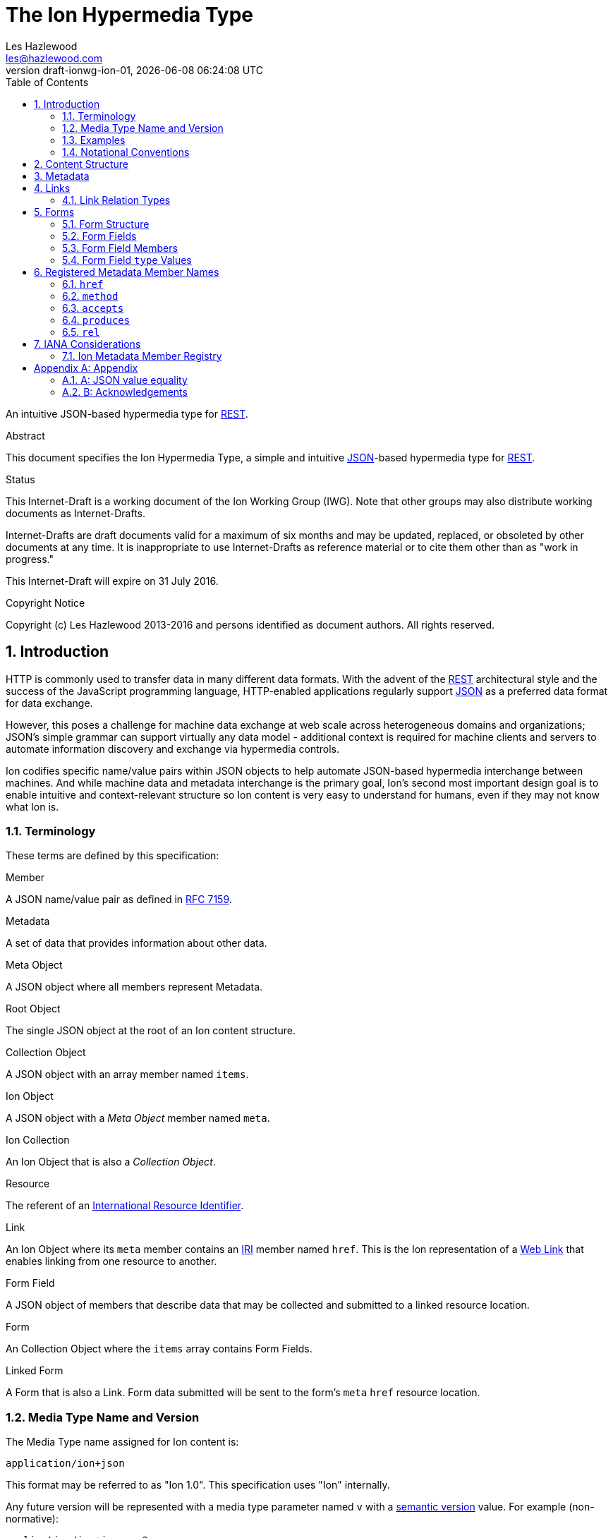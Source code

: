 = The Ion Hypermedia Type
Les Hazlewood <les@hazlewood.com>
:revnumber: draft-ionwg-ion-01
:revdate: {docdatetime}
:source-highlighter: pygments
:toc: right
// URIs:
:uri-json: http://tools.ietf.org/html/rfc7159
:uri-rest: http://www.ics.uci.edu/~fielding/pubs/dissertation/rest_arch_style.htm
:uri-rfc2119: https://tools.ietf.org/html/rfc2119
:uri-rfc5988: http://tools.ietf.org/html/rfc5988
:uri-rfc5988-links: https://tools.ietf.org/html/rfc5988#section-3
:uri-rfc5988-linkRelType: https://tools.ietf.org/html/rfc5988#section-4
:uri-rfc7231-methods: https://tools.ietf.org/html/rfc7231#section-4.1
:uri-mediaType-namingReqs: https://tools.ietf.org/html/rfc6838#section-4.2
:uri-rfc-json-value: https://tools.ietf.org/html/rfc7159#section-3
:uri-linkRelType-item: http://tools.ietf.org/html/rfc6573#section-2.1
:uri-link-relation-types: http://www.iana.org/assignments/link-relations/link-relations.xhtml#link-relations-1
:uri-ecmaScript-5-1: http://www.ecma-international.org/ecma-262/5.1
:uri-ecmaScript-5-1-15-12: http://www.ecma-international.org/ecma-262/5.1/#sec-15.12
:uri-IRIs: http://tools.ietf.org/html/rfc3987
:uri-IRIs-3-1: http://tools.ietf.org/html/rfc3987#section-3.1
:uri-URIs: http://tools.ietf.org/html/rfc3986
:uri-links: http://tools.ietf.org/html/rfc5988#section-3
:uri-IANA-consideration-guidelines: https://tools.ietf.org/html/rfc5226
:uri-semver: http://semver.org

An intuitive JSON-based hypermedia type for {uri-rest}[REST].

.Abstract

This document specifies the Ion Hypermedia Type, a simple and intuitive
{uri-json}[JSON]-based hypermedia type for {uri-rest}[REST].

.Status

This Internet-Draft is a working document of the Ion Working Group (IWG).  Note
that other groups may also distribute working documents as Internet-Drafts.

Internet-Drafts are draft documents valid for a maximum of six months
and may be updated, replaced, or obsoleted by other documents at any
time.  It is inappropriate to use Internet-Drafts as reference
material or to cite them other than as "work in progress."

This Internet-Draft will expire on 31 July 2016.

.Copyright Notice

Copyright (c) Les Hazlewood 2013-2016 and persons identified as document authors.  All rights reserved.

:sectnums:

== Introduction

HTTP is commonly used to transfer data in many different data formats. With the advent of the {uri-rest}[REST]
architectural style and the success of the JavaScript programming language, HTTP-enabled applications regularly
support {uri-json}[JSON] as a preferred data format for data exchange.

However, this poses a challenge for machine data exchange at web scale across heterogeneous domains and organizations;
JSON's simple grammar can support virtually any data model - additional context is required for machine clients and
servers to automate information discovery and exchange via hypermedia controls.

Ion codifies specific name/value pairs within JSON objects to help automate JSON-based hypermedia interchange between
machines.  And while machine data and metadata interchange is the primary goal, Ion's second most important design
goal is to enable intuitive and context-relevant structure so Ion content is very easy to understand for humans, even
if they may not know what Ion is.

=== Terminology

These terms are defined by this specification:

.Member
A JSON name/value pair as defined in https://tools.ietf.org/html/rfc7159#section-4[RFC 7159].

.Metadata
A set of data that provides information about other data.

.Meta Object
A JSON object where all members represent Metadata.

.Root Object
The single JSON object at the root of an Ion content structure.

.Collection Object
A JSON object with an array member named `items`.

.Ion Object
A JSON object with a _Meta Object_ member named `meta`.

.Ion Collection
An Ion Object that is also a _Collection Object_.

.Resource
The referent of an {uri-IRIs}[International Resource Identifier].

.Link
An Ion Object where its `meta` member contains an {uri-IRIs}[IRI] member named `href`.  This is the Ion representation
of a {uri-links}[Web Link] that enables linking from one resource to another.

.Form Field
A JSON object of members that describe data that may be collected and submitted to a linked resource location.

.Form
An Collection Object where the `items` array contains Form Fields.

.Linked Form
A Form that is also a Link.  Form data submitted will be sent to the form's `meta` `href` resource location.

=== Media Type Name and Version

The Media Type name assigned for Ion content is:

`application/ion+json`

This format may be referred to as "Ion 1.0". This specification uses "Ion" internally.

Any future version will be represented with a media type parameter named `v` with a {uri-semver}[semantic version]
value.  For example (non-normative):

`application/ion+json;v=2`

=== Examples

All following examples are non-normative.

==== Example Objects

A JSON object without metadata is parsed as a standard JSON object:

.Example JSON Object Without Metadata
[source,json]
----
{
  "firstName": "Bob",
  "lastName": "Smith",
  "birthDate": "1980-01-23"
}
----

An _Ion Object_ is a JSON object with a _Meta Object_ member named `meta`:

.Example Ion Object
[source,json]
----
{
  "meta": { "href": "https://example.io/users/1" },
  "firstName": "Bob",
  "lastName": "Smith",
  "birthDate": "1980-01-23"
}
----

==== Example Collections

A _Collection Object_ is a JSON object that has an array member named `items`:

.Example Empty Collection Object:
[source,json]
----
{
  "items": []
}
----

An _Ion Collection_ is both an _Ion Object_ and a _Collection Object_ - it has both `items` and `meta` members.  The
`meta` member can reflect metadata about the `items` array or elements within the array, something the JSON grammar
cannot do directly.

An example empty _Ion Collection_:

.Example Empty Ion Collection:
[source,json]
----
{
  "meta": { "href": "https://example.io/users", "rel": ["collection"] },
  "items": []
}
----

Ion Collections can have other members to build up rich functionality.  For example, an Ion Collection that can
support discoverable pagination:

.Example Paginated Ion Collection:
[source,javascript]
----
{
  "meta": { "href": "https://example.io/users", "rel": ["collection"] },
  "offset": 0,
  "limit": 25,
  "size": 218,
  "first": { "meta": { "href": "https://example.io/users", "rel": ["collection"] } },
  "previous": null,
  "next": { "meta": { "href": "https://example.io/users?offset=25", "rel": ["collection"] } },
  "last": { "meta": { "href": "https://example.io/users?offset=200", "rel": ["collection"] } },
  "items": [
    {
      "meta": { "href": "https://example.io/users/1" },
      "firstName": "Bob",
      "lastName": "Smith",
      "birthDate": "1977-04-18"
    },
    //... items 2-24 omitted for brevity
    {
      "meta": { "href": "https://example.io/users/25" },
      "firstName": "Jane",
      "lastName": "Doe",
      "birthDate": "1980-01-23"
    }
  ]
}
----

==== Example Links

An _Ion Link_ is an Ion Object representation of a {uri-rfc5988}[web link] to another resource.

For example, assume that someone named "Joe" is an employee of the "Acme" corporation.  A link within the "Joe"
resource to Joe's employer might be represented as follows:

.Ion Link from one resource to another:
[source,json]
----
{
  "name": "Joe",
  "employer": { "meta": { "href": "https://example.io/corporations/acme" } }
}
----

==== Example Form

An Ion Form ensures that resource transitions that support data submissions can be discovered automatically
(colloquially referred to as https://en.wikipedia.org/wiki/HATEOAS[HATEOS]).

.Example Ion Form
[source,json]
----
{
  "meta": { "href": "https://example.io/users", "rel":["create-form"], "method": "POST"},
  "items": [
    { "name": "username" },
    { "name": "password", "secret": true },
    { "name": "favoriteColor", "label": "Favorite Color", "options": {
        "items": [
          { "label": "Red", "value": "red", "selected": true, "enabled": false },
          { "label": "Blue", "value": "blue" }
        ]
      }
    },
    { "name": "visitedContinents", "type": "set", "itemtype": "string", "minitems": 1,
      "options": {
        "items": [
          { "label": "Africa", "value": "af" },
          { "label": "North America", "value": "na" },
          { "label": "South America", "value": "sa" },
          { "label": "Europe", "value": "eu" },
          { "label": "Asia", "value": "as" }
          { "label": "Oceania", "value": "oc" }
          { "label": "Antarctica", "value": "an" }
        ]
      },
      "value": ["na", "eu", "as", "an"]
    },
    { "name": "favoriteContinent", "type": "string", "options": {
        "items": [
          { "label": "Africa", "value": "af" },
          { "label": "North America", "value": "na" },
          { "label": "South America", "value": "sa" },
          { "label": "Europe", "value": "eu" },
          { "label": "Asia", "value": "as" }
          { "label": "Oceania", "value": "oc" }
          { "label": "Antarctica", "value": "an", "selected": true }
        ]
      }
    }
  ]
}
----

=== Notational Conventions

The key words "MUST", "MUST NOT", "REQUIRED", "SHALL", "SHALL NOT",
"SHOULD", "SHOULD NOT", "RECOMMENDED", "NOT RECOMMENDED", "MAY", and
"OPTIONAL" in this document are to be interpreted as described {uri-rfc2119}[RFC2119] when they appear in UPPERCASE.
If these words are used without being spelled in uppercase then they are to be interpreted with their normal natural
language meanings, without any normative meaning.


[[content-structure]]
== Content Structure

Ion content MUST use UTF-8 encoding.  Other encodings MUST NOT be used.

Ion content MUST have exactly one root JSON object, called the _Root Object_.  The Root Object MAY contain
name/value pairs called 'members' and any level of nested JSON objects.

[[metadata]]
== Metadata

A JSON object MAY contain a _Meta Object_ member named `meta`. If present, the _Meta Object_ represents data about its
immediate parent JSON object. A `meta` member is OPTIONAL.

An Ion parser MUST identify a member as a _Meta Object_ if and only if:

1. The member name is equal to the case-sensitive octet sequence `meta` and
2. The member value is a JSON Object that has one or more members.

If a member name is equal to the case-sensitive octet sequence `meta` and the member value is NOT a JSON Object (i.e.
it is an array, number, string or the octet sequence literals `null`, `false`, or `true` as defined by
{uri-rfc-json-value}[RFC 7159, Section 3]), an Ion parser MUST NOT identify the member as a _Meta Object_.

If a member name is equal to the case-sensitive octet sequence `meta` and the member value is an empty JSON Object with
no members, an Ion parser MUST NOT identify the member as a _Meta Object_.

If a member name is not equal to the case-sensitive octet sequence `meta`, an Ion parser MUST NOT identify a member as
a _Meta Object_.

The member names within an identified _Meta Object_ MUST be unique; Ion parsers MUST either reject _Meta Object_
members with duplicate member names or use a JSON parser that returns only the lexically last duplicate member, as
specified in {uri-ecmaScript-5-1-15-12}[Section 15.12 (The JSON Object)] of {uri-ecmaScript-5-1}[ECMAScript 5.1].

A _Meta Object_ MAY contain members that are not defined in the Ion Metadata Member Registry.  Any member not
understood by an Ion parser SHOULD be ignored.

[[links]]
== Links

An Ion Link is an Ion Object where the `meta` member contains an {uri-IRIs}[IRI] member named `href`. An Ion Link
therefore is a JSON serialization of a {uri-rfc5988}[web link] to another resource.

An Ion parser MUST identify a JSON object as an _Ion Link_ if:

1. The member is a _Meta Object_ as defined in Section 3 and
2. The Meta Object contains an {uri-IRIs}[IRI] member with a name equal to the case-sensitive octet sequence `href`.

If the Meta Object `href` value is `null`, not a string, an empty string, or a whitespace-only (blank) string, an Ion parser MUST NOT identify the object as an _Ion Link_.

An _Ion Link_ MAY have additional members other than the `meta` member.

A non-normative example of a minimal Ion link:

.Example simplest Ion link:
[source,json]
----
{ "meta": { "href": "https://example.io/corporations/acme" } }
----

A non-normative example of an Ion Link that also has other members:

.Example Ion Object that is also an Ion Link:
[source,json]
----
{
  "meta": { "href": "https://example.io/corporations/acme" },
  "name": "Acme, Inc."
}
----

=== Link Relation Types

All Ion links have one or more {uri-link-relation-types}[Link Relation Types].  A link's total set of link relation types is the set union of the link's implicit link relation type and the link's explicit link relation types.

==== Implicit Link Relation Type

All Ion links have exactly one implicit link relation type.  The implicit link relation type can be one of three possible values depending on where the link is located in the Ion content:

1. Root Object
2. Named Link
3. Ion Collection `items` array element

===== Root Object Implicit Link Relation Type

If the Root Object is also found to be an Ion Link, it has an implicit link relation type of `self`.

A non-normative example of a Root Object that is also an Ion Link:

[source,json]
----
{
  "meta": { "href": "https://example.io/users/1" },
  "name": "Joe"
}
----

===== Named Link Implicit Link Relation Type

If a JSON Object member value is an Ion Link, the Ion Link is implicitly assigned a link relation type that equals the member name.

A non-normative example:

[source,json]
----
{
  "employer": { "meta": { "href": "https://example.io/corporations/acme" } }
}
----

The above example shows an Ion Link member named `employer`.  The octet sequence `employer` is therefore assigned as the link's implicit link relation type.

===== Collection Item Implicit Link Relation Type

Any Ion Link in a _Collection Object_'s `items` array is implicitly assigned the {uri-linkRelType-item}[`item`] link relation type.

A non-normative example:

[source,json]
----
{
  "meta": { "href": "https://example.io/users" },
  "items": [
    { "meta": { "href": "https://example.io/users/1" } },
    { "meta": { "href": "https://example.io/users/2" } }
  ]
}
----

The above example has 2 Links in its `items` array.  Each of these 2 links are implicitly assigned the {uri-linkRelType-item}[`item`] link relation type.

==== Explicit Link Relation Types

An Ion Link MAY have one or more explicitly defined link relation types declared as an array of strings assigned to the link Meta Object's `rel` member.

A non-normative example of a link with an explicitly defined link relation type:

.Example Ion Link with explicit link relation type:
[source,json]
----
{ "meta": { "href": "https://cdn.example.com/example.ico", "rel": ["icon"] } }
----

The above example has an explicit link relation type of http://www.w3.org/TR/html5/links.html#rel-icon[`icon`].

More than one explicit link relation type MAY be defined in the `rel` array.

Ion parsers MUST NOT recognize any non-string value in the `rel` array as a link relation type.

Ion parsers MUST ignore any Link `rel` member with a null or empty value.

[[forms]]
== Forms

If data can be submitted to a linked resource location, information about that data must be made available to a
hypermedia client so it can collect and then submit the data.

An Ion Form represents named data values that may be submitted to a linked resource location. A JSON object of members
that describe each named data value is called a _Form Field_.  An Ion Form is then effectively a collection of form
 fields with additional metadata that controls how the form fields are submitted to a linked resource location.

If an Ion Form is also an Ion Link, collected data associated with the form's fields may be submitted to the Form's
linked resource location.

An Ion Form _may not_ be an Ion Link if and only if that form is nested inside another form or form field.  Nesting forms
allows for creation of complex object graphs that may be submitted to a single linked resource locations.

An Ion Form SHOULD always also be an Ion Link if it is not nested within another form.

[[form-structure]]
=== Form Structure

Ion parsers MUST identify any JSON object as an Ion Form if the object matches the following conditions:

1. Either:
  a. The JSON object is discovered to be an Ion Link as defined in <<links, Section 4>> AND its `meta` member has
     an internal `rel` member that contains one of the octet sequences `form`, `edit-form`, `create-form` or
     `query-form`, OR:
  b. The JSON object a member in an Ion Form Field named `form`.
2. The JSON object has an `items` array member with a value that is not `null` or empty.
3. The JSON object's `items` array contains one or more Ion Form Field objects.
4. The JSON object's `items` array does not contain elements that are not Ion Form Field objects.

Ion parsers MUST NOT identify a JSON object as an Ion Form if the object does not match the above conditions.

A non-normative example:

[source,json]
----
{
  "meta": { "href": "https://example.io/loginAttempts", "rel":["form"], "method": "POST"},
  "items": [
    { "name": "username" },
    { "name": "password", "secret": true }
  ]
}
----

[[form-fields]]
=== Form Fields

An Ion Form Field is a JSON object in an Ion Form's `items` array.

An Ion Form Field MUST have a string member named `name`.

Each Ion Form Field within an Ion Form's `items` array MUST have a unique `name` value compared to any other Form Field
within the same array.

[[form-field-members]]
=== Form Field Members

An Ion Form Field has one or more of the following members.

==== `enabled`

The `enabled` member indicates whether or not the field `value` may be modified or submitted to a linked resource location.

The `enabled` member is a boolean; it must equal either `true` or `false`. `null` or any other JSON value MUST NOT be specified.

A `false` value indicates that the field value MUST NOT be modified or submitted to a linked resource location.

If the `enabled` member is not present, or if it present and equal to `true`, the field may be modified or submitted a linked resource location.

If a field should be considered enabled, it is RECOMMENDED to omit the `enabled` member entirely to reduce verbosity.

Use of this member is OPTIONAL.

==== `form`

The `form` member value is a nested and non-linked Form object that indicates the structure a non-null field `value`
object. This allows Ion content authors to define complex data/content graphs that may be submitted to a single linked
resource location.

Ion parsers MUST ignore a discovered `form` member if the field `type` member does not equal `object`.

Ion parsers MUST ignore any discovered `meta` `href` value on nested Form objects; only the top Form `meta` `href` in
a form hierarchy should be used when submitting a content graph to a linked resource location.

==== `itemtype`

The `itemtype` member specifies the mandatory data type that each value in a `value` array must adhere to. If present,
the `itemtype` member value MUST equal one of the octet sequences defined in
<<Form Field `type` Values, Form Field `type` Values>>.

If the `type` member is not equal to `array` or `set`, an Ion parser MUST ignore the `itemtype` member.

If the `type` member equals `array` or `set` and the `itemtype` member is present, an Ion parser MUST validate any
value in the `value` array to ensure it adheres to the specified type.

If the `type` member equals `array` or `set` and the `itemtype` member is not present or equals `null`, an Ion parser
MUST NOT perform type validation on any value in the array before submitting the `value` to a linked resource location.

Use of this member is OPTIONAL.

==== `label`

The `label` member is a string description of the field that may be used to enhance usability.

Use of this member is OPTIONAL.

==== `max`

The `max` member indicates that the field `value` must be less than or equal to the specified `max` value.

The `max` member value MUST conform to the data type defined by the `type` member value; Ion parsers MUST ignore
any `max` member where the `max` value does not conform to the `type` data type.

The `max` member value may only be defined when the `type` value is equal to `number`, `integer`, `decimal`, `date`,
`datetime`, `datetimetz`, `time`, or `timetz` as defined in <<Form Field `type` Values, Form Field `type` Values>>.  Ion
parsers MUST ignore any `max` member if the `type` member value does not match one of these values.

If the `min` member is present, the `max` value must be greater than or equal to the `min` value.  Ion parsers
MUST ignore both the `min` member and the `max` member if the `max` value is less than the `min` value.

Use of this member is OPTIONAL.

==== `maxitems`

The `maxitems` member value is a non-negative integer that specifies the maximum number of field values that may be
submitted when the field `type` value equals `array` or `set`.  Ion parsers MUST ignore any `maxitems` member that does
not have a non-negative integer value.

If the field `type` value does not equal `array` or `set`, an Ion parser MUST ignore any discovered `maxitems` member
for that field.

If a field has both `minitems` and `maxitems` members, the field's `maxitems` member value MUST be greater than or
equal to the field's `minitems` member value.  Ion parsers MUST ignore both the `minitems` and `maxitems` members if the
`maxitems` value is less than the `minitems` value.

Use of this member is OPTIONAL.

==== `maxlength`

The `maxlength` member is a non-negative integer that specifies the maximum number of characters the field `value`
may contain.  Ion parsers MUST ignore any `maxlength` member that does not have a non-negative integer value.

Ion parsers MUST ignore any discovered `minitems` member if the field `type` equals `object`, `array`, or `set`.

If a field has both `minlength` and `maxlength` members, the field's `minlength` member value MUST be less than or
equal to the field's `maxlength` member value.  Ion parsers MUST ignore both the `minlength` and `maxlength` members
if the `maxlength` value is less than the `minlength` value.

Use of this member is OPTIONAL.

==== `min`

The `min` member indicates that the field `value` must be greater than or equal to the specified `min` value.

The `min` member value MUST conform to the data type defined by the `type` member value; Ion parsers MUST ignore
any `min` member where the `min` value does not conform to the `type` data type.

The `min` member value may only be defined when the `type` value is `number`, `integer`, `decimal`, `date`,
`datetime`, `datetimetz`, `time`, or `timetz` as defined in <<Form Field `type` Values, Form Field `type` Values>>.  Ion
parsers MUST ignore any `min` member if the `type` member value does not match one of these values.

If the `max` member is present, the `min` value must be less than or equal to the `max` value.  Ion parsers
MUST ignore both the `min` member and the `max` member if the `min` value is greater than the `max` value.

Use of this member is OPTIONAL.

==== `minitems`

The `minitems` member value is a non-negative integer that specifies the minimum number of field values that may be
submitted when the field `type` value equals `array` or `set`.  Ion parsers MUST ignore any `minitems` member that does
not have a non-negative integer value.

If the field `type` value does not equal `array` or `set`, an Ion parser MUST ignore any discovered `minitems` member
for that field.

If a field has both `minitems` and `maxitems` members, the field's `minitems` member value MUST be less than or
equal to the field's `maxitems` member value.  Ion parsers MUST ignore both the `minitems` and `maxitems` members if the
`minitems` value is greater than the `maxitems` value.

Use of this member is OPTIONAL.

==== `minlength`

The `minlength` member is a non-negative integer that specifies the minimum number of characters the field `value`
must contain.  Ion parsers MUST ignore any `minlength` member that does not have a non-negative integer value.

Ion parsers MUST ignore any discovered `minlength` member if the field `type` equals `object`, `array`, or `set`.

If a field has both `minlength` and `maxlength` members, the field's `minlength` member value MUST be less than or
equal to the field's `maxlength` member value.  Ion parsers MUST ignore both the `minlength` and `maxlength` members
if the `minlength` value is greater than the `maxlength` value.

Use of this member is OPTIONAL.

==== `mutable`

The `mutable` member indicates whether or not the field value may be modified before it is submitted to the form's linked resource location.

The `mutable` member is a boolean; it must equal either `true` or `false`. `null` or any other JSON value MUST NOT be specified.

A `false` value indicates that the field value MUST NOT be modified before it is submitted to the form's linked resource location.

If the `mutable` member is not present, or if it present and equal to `true`, the field value may be modified before it is submitted to the form's linked resource location.

If a field should be considered mutable, it is RECOMMENDED to omit the `mutable` member entirely to reduce verbosity.

Use of this member is OPTIONAL.

==== `name`

The `name` member is a string name assigned to the field.

The `name` value MUST NOT be `null`.

The `name` value MUST NOT contain only whitespace.

The `name` value MUST be unique compared to any other Form Field `name` value in the containing Form's `items` array.

Use of this member is REQUIRED.

==== `pattern`

The `pattern` member is a string that defines a regular expression that the field `value` must be validated against.

The `pattern` member MUST NOT be specified on fields with non-string or non-date value types.

Use of this member is OPTIONAL.

==== `placeholder`

The `placeholder` member is a short hint string that describes the expected field `value`.

Use of this member is OPTIONAL.

==== `required`

The `required` member indicates whether or not the field value may equal `null` before is submitted to the form's linked resource location.

The `required` member is a boolean; it must equal either `true` or `false`. `null` or any other JSON value MUST NOT be specified.

A `true` value indicates that the field value MUST NOT equal `null` before it is submitted to the form's linked resource location.

If the `required` member is not present, or if it present and equal to `false`, the field value MAY equal `null` before it is submitted to the form's linked resource location.

If a field should not be considered required (i.e. optional), it is RECOMMENDED to omit the `required` member entirely to reduce verbosity.

Use of this member is OPTIONAL.

==== `secret`

The `secret` member indicates whether or not the field value is considered sensitive information and should be kept
secret.

The `secret` member is a boolean; it must equal either `true` or `false`. `null` or any other JSON value MUST NOT be specified.

A `true` value indicates that the field value is considered sensitive and should be kept secret.  If `true`, user
agents MUST mask the value so it is not directly visible to the user.

If the `secret` member is not present, or if it present and equal to `false`, the field value is not considered
sensitive information and does not need to be kept secret.

If a field should not be considered secret, it is RECOMMENDED to omit the `secret` member entirely to reduce verbosity.

Use of this member is OPTIONAL.

==== `type`

The `type` member specifies the mandatory data type that the `value` member value must adhere to.  The `type` value is
a string and must equal to one of the octet sequences defined in <<Form Field `type` Values, Form Field `type` Values>>.

If the `type` member is not present, an Ion parser MUST assume a default `type` of `string` for the field.

An Ion parser MUST validate the `value` member value to ensure it adheres to the specified (or default) type.

Use of this member is OPTIONAL.

==== `value`

The `value` member reflects the value assigned to the field.

If the `type` member exists and does not equal `array` or `set, the `value` member value MUST conform to the data type
specified by the `type` member value.

If the `type` member exists and is equal to `array` or `set`, the `value` member value MUST be a JSON array.

Use of this member is OPTIONAL.

==== `visible`

The `visible` member indicates whether or not the field should be made visible by a user agent.  Fields that are not visible are usually used to retain a default value that must be submitted to the form's linked resource location.

The `visible` member is a boolean; it must equal either `true` or `false`. `null` or any other JSON value MUST NOT be specified.

A `false` value indicates that the field MUST NOT be made visible by a user agent.

If the `visible` member is not present, or if it present and equal to `true`, the field MUST be made visible by a user agent.

If a field should be considered visible, it is RECOMMENDED to omit the `visible` member entirely to reduce verbosity.

Use of this member is OPTIONAL.

[[form-field-type-values]]
=== Form Field `type` Values

A Form Field `type` member value MUST equal one of the following string literal values.

==== `array`

A non-null field `value` must be a JSON array.

If an `array` field also contains `min`, `minlength`, `max`, `maxlength` or `pattern` members, those
members' validation rules apply to each item in the array, not the array itself.

If an `array` field also declares an `options` member, the array MUST NOT contain any value that does not appear in a
nested `option` `value` member.

==== `binary`

A non-null field `value` must be a JSON string that is a `base64Url`-encoded octet sequence according to https://tools.ietf.org/html/rfc4648#section-5[RFC 4648, Section 5].  The string MUST NOT contain characters that are not in the `base64Url` alphabet.

==== `boolean`

A non-null field `value` must be a JSON boolean.

==== `date`

A non-null field `value` must be a JSON string that conforms to the `full-date` grammar defined in https://tools.ietf.org/html/rfc3339#section-5.6[RFC 3339 Section 5.6].

==== `datetime`

A non-null field `value` must be a JSON string that conforms to the following https://tools.ietf.org/html/rfc5234[ABNF] grammar:

    time-separator = "T" / "t"
    datetime       = full-date time-separator partial-time

where `full-date` and `partial-time` are defined in https://tools.ietf.org/html/rfc3339#section-5.6[RFC 3339 Section 5.6].

==== `datetimetz`

A non-null field `value` must be a JSON string that conforms to the `date-time` grammar defined in https://tools.ietf.org/html/rfc3339#section-5.6[RFC 3339 Section 5.6].

==== `decimal`

A non-null field `value` must be a JSON number that contains a decimal point (aka the Period `.` character, ASCII code 46).

==== `duration`

A non-null field `value` must be a JSON string that conforms to the `duration` grammar defined in https://tools.ietf.org/html/rfc3339#appendix-A[RFC 3339 Appendix A].

==== `email`

A non-null field `value` must be a JSON string that is also a valid email address.

==== `integer`

A non-null field `value` must be a JSON number that does not contain a decimal point (aka the Period `.` character, ASCII code 46).

==== `number`

A non-null `value` must be a JSON number.

==== `object`

A non-null `value` must be a JSON object.

If the field has a `form` member, the field `value` JSON object MUST be the JSON representation that would result if
submitting that form.

==== `set`

The field `value` must be a JSON array AND that JSON array MUST NOT contain any element that is equal to any other
element within the same array, where element equality is defined in Appendix A.

If a `set` field also contains `min`, `minlength`, `max, `maxlength` or `pattern` members, those
members' validation rules apply to each item in the set array, not the set array itself.

If a `set` field also declares an `options` member, the set array MUST NOT contain any value that does not appear in a
nested `option` `value` member.

==== `string`

A non-null field `value` must be a JSON string.

==== `time`

A non-null field `value` must be a JSON string that conforms to the `partial-time` grammar defined in https://tools.ietf.org/html/rfc3339#section-5.6[RFC 3339 Section 5.6].

==== `timetz`

A non-null field `value` must be a JSON string that conforms to the `full-time` grammar defined in https://tools.ietf.org/html/rfc3339#section-5.6[RFC 3339 Section 5.6].

== Registered Metadata Member Names

The following member names are registered in the IANA Ion Metadata member registry
defined in [TBD].  None of the members defined below are intended to be mandatory
in all cases, but rather, provide an initial set likely to be useful for common
use cases.

=== `href`

The `href` (hypermedia reference) member identifies the target {uri-IRIs}[IRI] (Internationalized Resource Identifier) location of the resource. The `href` value is a case-sensitive {uri-IRIs}[IRI] value.

If an `href` member exists, Ion parsers MUST identify the Meta Object as an Ion Link in addition to any other Ion Object identified by the Meta Object.

Note that in the common case, target IRIs and context IRIs will also be
{uri-URIs}[URI]s (RFC 3986), because many protocols (such as HTTP) do not support
dereferencing IRIs.  In serializations that do not support IRIs, IRIs will be
converted to URIs according to {uri-IRIs-3-1}[RFC 3987 Section 3.1].

Use of this member is OPTIONAL.

=== `method`

The `method` member identifies the {uri-rfc7231-methods}[HTTP method] to be used when sending an HTTP request to the associated `href` resource location.  The `method` value is a case-sensitive string as defined by {uri-rfc7231-methods}[RFC 7231 Section 4.1] and safety and idempotent semantics are equivalent to those specified in RFC 7231.

If an `href` member is defined and a peer `method` member is not defined, or the `method` member value is null or not recognized, HTTP `GET` MUST be used if an HTTP request is made to the linked resource.

Use of this member is OPTIONAL.

=== `accepts`

The `accepts` member identifies one or more supported representation https://tools.ietf.org/html/rfc6838[Media Type] that may be submitted to the associated `href` resource location. The value is a JSON array of strings.  Each string in the array MUST be a case-insensitive string as defined by {uri-mediaType-namingReqs}[RFC 6838 Section 4.2].

An HTTP user agent may submit an associated representation that conforms to any of these media types.  If submitting a representation, that representation's media type MUST be specified in the HTTP request https://tools.ietf.org/html/rfc7231#section-3.1.1.5[`Content-Type` header] value as defined by https://tools.ietf.org/html/rfc7231#section-3.4[RFC 7321 Section 3.4. Content Negotiation].

Use of this member is OPTIONAL.

=== `produces`

The `produces` member identifies one or more HTTP response representation https://tools.ietf.org/html/rfc6838[Media Type]s that may be returned from the associated `href` resource location.  The value is a JSON array of strings.  Each string in the array MUST be a case-insensitive string as defined by {uri-mediaType-namingReqs}[RFC 6838 Section 4.2].

An HTTP server may return a response body that conforms to any of these media types; the exact media type will be specified in the HTTP response https://tools.ietf.org/html/rfc7231#section-3.1.1.5[`Content-Type` header] as defined by https://tools.ietf.org/html/rfc7231#section-3.4[RFC 7321 Section 3.4. Content Negotiation].

Use of this member is OPTIONAL.

=== `rel`

The `rel` member identifies one or more explicit http://www.iana.org/assignments/link-relations/link-relations.xhtml#link-relations-1[Link Relation Type]s assigned to an Ion Link.  The value is a JSON array of strings.  Each string MUST conform to the `relation-type` grammar definition in https://tools.ietf.org/html/rfc5988#section-5[RFC 5988 Section 5].

Use of this member is OPTIONAL.

A _Link_ to a _Ion Collection_ SHOULD contain a `rel` member that has at least the `collection` relation specified.

== IANA Considerations

=== Ion Metadata Member Registry

This specification establishes the IANA Ion Metadata Member Registry for Ion
Metadata Member Names.  The registry records the Member Name and a reference to
the specification that defines it.  This specification registers the Member Names
defined in Section 5.

Values are registered on a
{uri-IANA-consideration-guidelines}[specification required] (RFC 5226) basis
after a review period on the Ion Working Group (IWG)
https://github.com/ionwg/ion-doc[ion-doc GitHub repository], on the advice of
one or more Designated Experts. However, to allow
for the allocation of values prior to publication, the Designated Expert(s) may
approve registration once they are satisfied that such a specification will be
published.

Registration requests must filed as an
https://github.com/ionwg/ion-doc/issues[ion-doc GitHub issue] for review and
comment, with an appropriate subject (e.g., "Request to register metadata
member: example").

Within the review period, the Designated Expert(s) will either approve or deny
the registration request, communicating this decision by closing the issue.
Denials should include an explanation and, if applicable, suggestions as to
how to make the request successful.  Registration requests that are undetermined
for a period longer than 21 days can be brought to the IWG's attention using
@mentions in a new comment appended to the GitHub issue for resolution.

Criteria that should be applied by the Designated Expert(s) includes determining
whether the proposed registration duplicates existing functionality, determining
whether it is likely to be of general applicability or whether it is useful only
for a single application, and whether the registration description is clear.

IANA must only accept registry updates from the Designated Expert(s) and should
direct all requests for registration to the https://github.com/ionwg/ion-doc/issues[Ion issue tracker].

It is suggested that multiple Designated Experts be appointed who are able to
represent the perspectives of different applications using this specification,
in order to enable broadly-informed review of registration decisions.  In cases
where a registration decision could be perceived as creating a conflict of
interest for a particular Expert, that Expert should defer to the judgment of
the other Expert(s).

Proposed registry description information:

* Protocol Category: Ion
* Registry Location: http://www.iana.org/assignments/ion
* Webpage Title: Ion
* Registry Name: Ion Metadata Members

==== Registration Template

.Member Name:
The name requested (e.g., "href"). This name is case-sensitive.  Names may not
match other registered names in a case-insensitive manner unless the
Designated Expert(s) state that there is a compelling reason to allow an
exception in this particular case.

.Member Description
Brief description of the Member (e.g., "Resource target IRI location").

.Change Controller:
For Standards Track RFCs, state "IESG".  For others, give the name of the
responsible party.  Other details (e.g., postal address, email address, home
page URI) may also be included.

.Specification Document(s):
Reference to the document(s) that specify the parameter, preferably including
URI(s) that can be used to retrieve copies of the document(s).  An indication
of the relevant sections may also be included but is not required.

[appendix]
== Appendix

=== A: JSON value equality

Two JSON values are equal if and only if both are:

- `null`, or
- boolean and have the same boolean value, or
- strings and have the same octet sequence, or
- numbers and have the same mathematical value, or
- arrays and have the same number of items, and items at the same index are equal according to this definition, or
- objects and have the same property names, and values for the same property name are equal according to this definition.

=== B: Acknowledgements

The authors acknowledge that the design of the Ion data format was initially influenced by design concepts in https://tools.ietf.org/html/rfc4287[RFC 4287, The Atom Syndication Format], specifically the parallels between Atom's 'Entry' and 'Container' concepts and Ion's 'Ion Object' and 'Ion Collection' concepts, respectively.  The name 'Ion' is a playful nod to the Atom name, honoring this heritage.

Ion's `meta` member concept was largely influenced by a discussion on JSON linking between Tim Berners-Lee and Mark Nottingham as described in Mark Nottingham's https://www.mnot.net/blog/2011/11/25/linking_in_json[Linking In JSON blog post].  The Ion `meta` concept codifies this idea and defines a registry for `meta` members useful for hypermedia interchange.

.Authors' Addresses

....
Les Hazlewood
Email: les@hazlewood.com
URI: http://leshazlewood.com
Company: Stormpath
Company URI: https://stormpath.com
....
